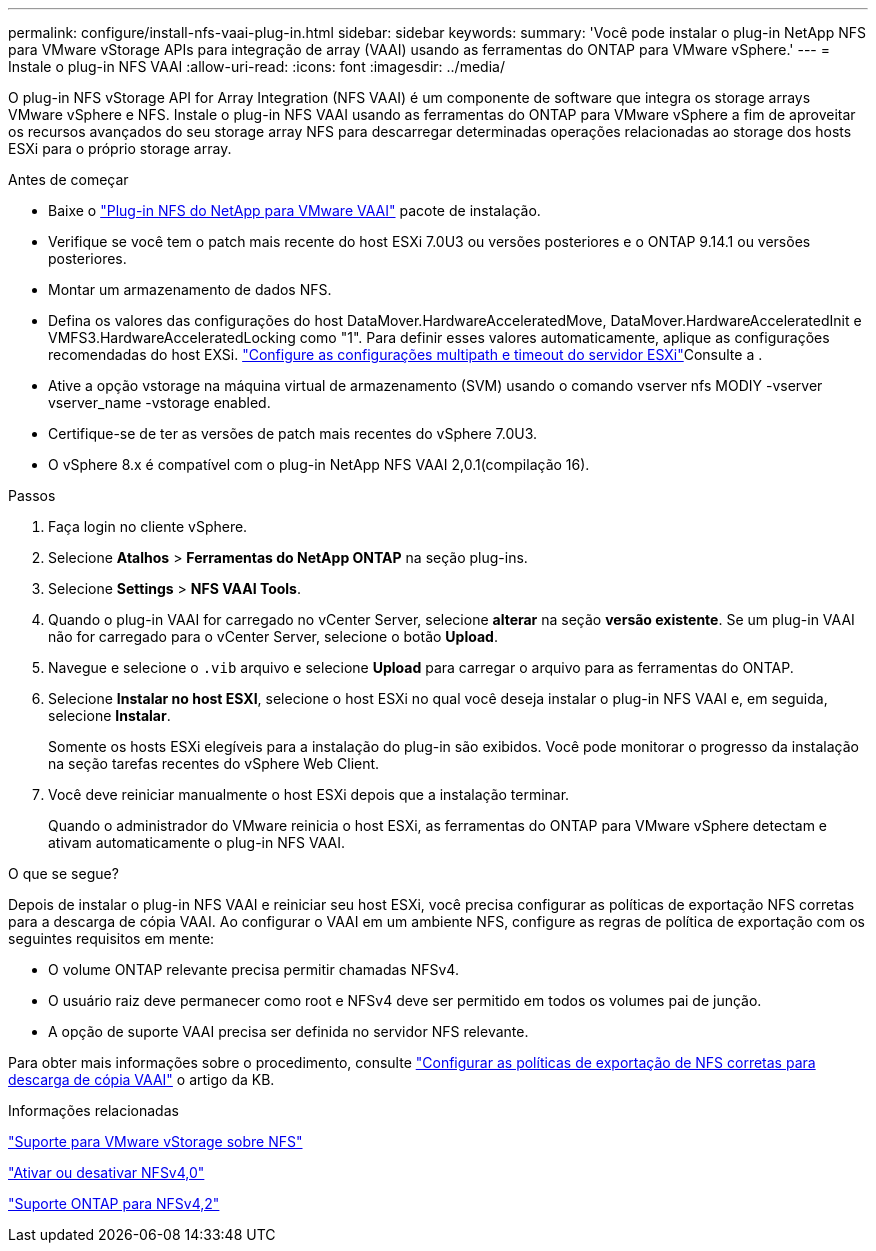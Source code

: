 ---
permalink: configure/install-nfs-vaai-plug-in.html 
sidebar: sidebar 
keywords:  
summary: 'Você pode instalar o plug-in NetApp NFS para VMware vStorage APIs para integração de array (VAAI) usando as ferramentas do ONTAP para VMware vSphere.' 
---
= Instale o plug-in NFS VAAI
:allow-uri-read: 
:icons: font
:imagesdir: ../media/


[role="lead"]
O plug-in NFS vStorage API for Array Integration (NFS VAAI) é um componente de software que integra os storage arrays VMware vSphere e NFS. Instale o plug-in NFS VAAI usando as ferramentas do ONTAP para VMware vSphere a fim de aproveitar os recursos avançados do seu storage array NFS para descarregar determinadas operações relacionadas ao storage dos hosts ESXi para o próprio storage array.

.Antes de começar
* Baixe o https://mysupport.netapp.com/site/products/all/details/nfsplugin-vmware-vaai/downloads-tab["Plug-in NFS do NetApp para VMware VAAI"] pacote de instalação.
* Verifique se você tem o patch mais recente do host ESXi 7.0U3 ou versões posteriores e o ONTAP 9.14.1 ou versões posteriores.
* Montar um armazenamento de dados NFS.
* Defina os valores das configurações do host DataMover.HardwareAcceleratedMove, DataMover.HardwareAcceleratedInit e VMFS3.HardwareAcceleratedLocking como "1". Para definir esses valores automaticamente, aplique as configurações recomendadas do host EXSi. link:../configure/configure-esx-server-multipath-and-timeout-settings.html["Configure as configurações multipath e timeout do servidor ESXi"]Consulte a .
* Ative a opção vstorage na máquina virtual de armazenamento (SVM) usando o comando vserver nfs MODIY -vserver vserver_name -vstorage enabled.
* Certifique-se de ter as versões de patch mais recentes do vSphere 7.0U3.
* O vSphere 8.x é compatível com o plug-in NetApp NFS VAAI 2,0.1(compilação 16).


.Passos
. Faça login no cliente vSphere.
. Selecione *Atalhos* > *Ferramentas do NetApp ONTAP* na seção plug-ins.
. Selecione *Settings* > *NFS VAAI Tools*.
. Quando o plug-in VAAI for carregado no vCenter Server, selecione *alterar* na seção *versão existente*. Se um plug-in VAAI não for carregado para o vCenter Server, selecione o botão *Upload*.
. Navegue e selecione o `.vib` arquivo e selecione *Upload* para carregar o arquivo para as ferramentas do ONTAP.
. Selecione *Instalar no host ESXI*, selecione o host ESXi no qual você deseja instalar o plug-in NFS VAAI e, em seguida, selecione *Instalar*.
+
Somente os hosts ESXi elegíveis para a instalação do plug-in são exibidos. Você pode monitorar o progresso da instalação na seção tarefas recentes do vSphere Web Client.

. Você deve reiniciar manualmente o host ESXi depois que a instalação terminar.
+
Quando o administrador do VMware reinicia o host ESXi, as ferramentas do ONTAP para VMware vSphere detectam e ativam automaticamente o plug-in NFS VAAI.



.O que se segue?
Depois de instalar o plug-in NFS VAAI e reiniciar seu host ESXi, você precisa configurar as políticas de exportação NFS corretas para a descarga de cópia VAAI. Ao configurar o VAAI em um ambiente NFS, configure as regras de política de exportação com os seguintes requisitos em mente:

* O volume ONTAP relevante precisa permitir chamadas NFSv4.
* O usuário raiz deve permanecer como root e NFSv4 deve ser permitido em todos os volumes pai de junção.
* A opção de suporte VAAI precisa ser definida no servidor NFS relevante.


Para obter mais informações sobre o procedimento, consulte https://kb.netapp.com/on-prem/ontap/DM/VAAI/VAAI-KBs/Configure_the_correct_NFS_export_policies_for_VAAI_copy_offload["Configurar as políticas de exportação de NFS corretas para descarga de cópia VAAI"] o artigo da KB.

.Informações relacionadas
https://docs.netapp.com/us-en/ontap/nfs-admin/support-vmware-vstorage-over-nfs-concept.html["Suporte para VMware vStorage sobre NFS"]

https://docs.netapp.com/us-en/ontap/nfs-admin/enable-disable-nfsv40-task.html["Ativar ou desativar NFSv4,0"]

https://docs.netapp.com/us-en/ontap/nfs-admin/ontap-support-nfsv42-concept.html#nfs-v4-2-security-labels["Suporte ONTAP para NFSv4,2"]
